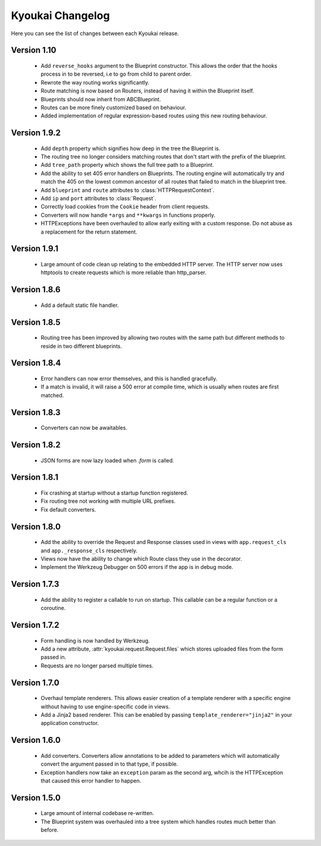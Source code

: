 Kyoukai Changelog
=================

Here you can see the list of changes between each Kyoukai release.

Version 1.10
------------

 - Add ``reverse_hooks`` argument to the Blueprint constructor. This allows the order that the hooks process in to be
   reversed, i.e to go from child to parent order.

 - Rewrote the way routing works significantly.

 - Route matching is now based on Routers, instead of having it within the Blueprint itself.

 - Blueprints should now inherit from ABCBlueprint.

 - Routes can be more finely customized based on behaviour.

 - Added implementation of regular expression-based routes using this new routing behaviour.

Version 1.9.2
-------------

 - Add ``depth`` property which signifies how deep in the tree the Blueprint is.

 - The routing tree no longer considers matching routes that don't start with the prefix of the blueprint.

 - Add ``tree_path`` property which shows the full tree path to a Blueprint.

 - Add the ability to set 405 error handlers on Blueprints.
   The routing engine will automatically try and match the 405 on the lowest common ancestor of all routes that
   failed to match in the blueprint tree.

 - Add ``blueprint`` and ``route`` attributes to :class:`HTTPRequestContext`.

 - Add ``ip`` and ``port`` attributes to :class:`Request`.

 - Correctly load cookies from the ``Cookie`` header from client requests.

 - Converters will now handle ``*args`` and ``**kwargs`` in functions properly.

 - HTTPExceptions have been overhauled to allow early exiting with a custom response. Do not abuse as a replacement
   for the return statement.

Version 1.9.1
-------------

 - Large amount of code clean up relating to the embedded HTTP server.
   The HTTP server now uses httptools to create requests which is more reliable than http_parser.

Version 1.8.6
-------------

 - Add a default static file handler.

Version 1.8.5
-------------

 - Routing tree has been improved by allowing two routes with the same path but different methods to reside in two
   different blueprints.

Version 1.8.4
-------------

 - Error handlers can now error themselves, and this is handled gracefully.

 - If a match is invalid, it will raise a 500 error at compile time, which is usually when routes are first matched.

Version 1.8.3
-------------

 - Converters can now be awaitables.

Version 1.8.2
-------------

 - JSON forms are now lazy loaded when `.form` is called.

Version 1.8.1
-------------

 - Fix crashing at startup without a startup function registered.

 - Fix routing tree not working with multiple URL prefixes.

 - Fix default converters.

Version 1.8.0
-------------

 - Add the ability to override the Request and Response classes used in views with ``app.request_cls`` and
   ``app._response_cls`` respectively.

 - Views now have the ability to change which Route class they use in the decorator.

 - Implement the Werkzeug Debugger on 500 errors if the app is in debug mode.

Version 1.7.3
-------------

 - Add the ability to register a callable to run on startup.
   This callable can be a regular function or a coroutine.

Version 1.7.2
-------------

 - Form handling is now handled by Werkzeug.

 - Add a new attribute, :attr:`kyoukai.request.Request.files` which stores uploaded files from the form passed in.

 - Requests are no longer parsed multiple times.

Version 1.7.0
-------------

 - Overhaul template renderers. This allows easier creation of a template renderer with a specific engine without
   having to use engine-specific code in views.

 - Add a Jinja2 based renderer. This can be enabled by passing ``template_renderer="jinja2"`` in your application
   constructor.

Version 1.6.0
-------------

 - Add converters.
   Converters allow annotations to be added to parameters which will automatically convert the argument passed in to
   that type, if possible.

 - Exception handlers now take an ``exception`` param as the second arg, whcih is the HTTPException that caused this
   error handler to happen.

Version 1.5.0
-------------

 - Large amount of internal codebase re-written.

 - The Blueprint system was overhauled into a tree system which handles routes much better than before.
